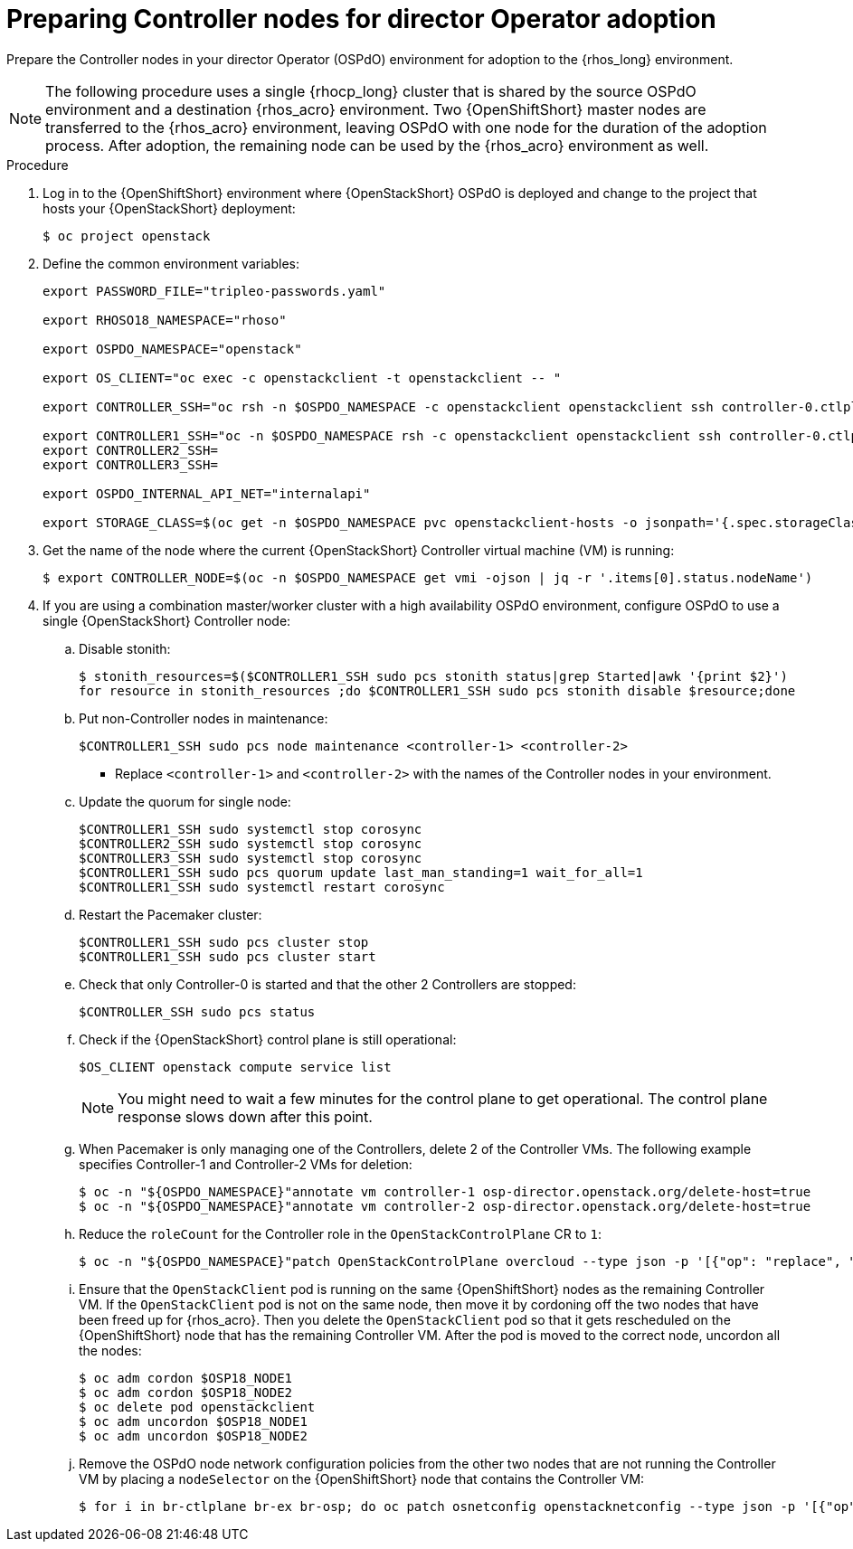 :_mod-docs-content-type: PROCEDURE
[id="preparing-controller-nodes-for-director-operator-adoption_{context}"]

= Preparing Controller nodes for director Operator adoption

[role="_abstract"]
Prepare the Controller nodes in your director Operator (OSPdO) environment for adoption to the {rhos_long} environment.

[NOTE]
====
The following procedure uses a single {rhocp_long} cluster that is shared by the source OSPdO environment and a destination {rhos_acro} environment. Two {OpenShiftShort} master nodes are transferred to the {rhos_acro} environment, leaving OSPdO with one node for the duration of the adoption process. After adoption, the remaining node can be used by the {rhos_acro} environment as well.
====

.Procedure

. Log in to the {OpenShiftShort} environment where {OpenStackShort} OSPdO is deployed and change to the project that hosts your {OpenStackShort} deployment:
+
----
$ oc project openstack
----

. Define the common environment variables:
+
----
export PASSWORD_FILE="tripleo-passwords.yaml"

export RHOSO18_NAMESPACE="rhoso"

export OSPDO_NAMESPACE="openstack"

export OS_CLIENT="oc exec -c openstackclient -t openstackclient -- "

export CONTROLLER_SSH="oc rsh -n $OSPDO_NAMESPACE -c openstackclient openstackclient ssh controller-0.ctlplane"

export CONTROLLER1_SSH="oc -n $OSPDO_NAMESPACE rsh -c openstackclient openstackclient ssh controller-0.ctlplane"
export CONTROLLER2_SSH=
export CONTROLLER3_SSH=

export OSPDO_INTERNAL_API_NET="internalapi"

export STORAGE_CLASS=$(oc get -n $OSPDO_NAMESPACE pvc openstackclient-hosts -o jsonpath='{.spec.storageClassName}')
----

. Get the name of the node where the current {OpenStackShort} Controller virtual machine (VM) is running:
+
----
$ export CONTROLLER_NODE=$(oc -n $OSPDO_NAMESPACE get vmi -ojson | jq -r '.items[0].status.nodeName')
----

. If you are using a combination master/worker cluster with a high availability OSPdO environment, configure OSPdO to use a single {OpenStackShort} Controller node:

.. Disable stonith:
+
----
$ stonith_resources=$($CONTROLLER1_SSH sudo pcs stonith status|grep Started|awk '{print $2}')
for resource in stonith_resources ;do $CONTROLLER1_SSH sudo pcs stonith disable $resource;done
----
.. Put non-Controller nodes in maintenance:
+
----
$CONTROLLER1_SSH sudo pcs node maintenance <controller-1> <controller-2>
----
+
* Replace `<controller-1>` and `<controller-2>` with the names of the Controller nodes in your environment.

.. Update the quorum for single node:
+
----
$CONTROLLER1_SSH sudo systemctl stop corosync
$CONTROLLER2_SSH sudo systemctl stop corosync
$CONTROLLER3_SSH sudo systemctl stop corosync
$CONTROLLER1_SSH sudo pcs quorum update last_man_standing=1 wait_for_all=1
$CONTROLLER1_SSH sudo systemctl restart corosync
----
.. Restart the Pacemaker cluster:
+
----
$CONTROLLER1_SSH sudo pcs cluster stop
$CONTROLLER1_SSH sudo pcs cluster start
----
+
.. Check that only Controller-0 is started and that the other 2 Controllers are stopped:
+
----
$CONTROLLER_SSH sudo pcs status
----
.. Check if the {OpenStackShort} control plane is still operational:
+
----
$OS_CLIENT openstack compute service list
----
+
[NOTE]
You might need to wait a few minutes for the control plane to get operational. The control plane response slows down after this point.
.. When Pacemaker is only managing one of the Controllers, delete 2 of the Controller VMs. The following example specifies Controller-1 and Controller-2 VMs for deletion:
+
----
$ oc -n "${OSPDO_NAMESPACE}"annotate vm controller-1 osp-director.openstack.org/delete-host=true
$ oc -n "${OSPDO_NAMESPACE}"annotate vm controller-2 osp-director.openstack.org/delete-host=true
----
.. Reduce the `roleCount` for the Controller role in the `OpenStackControlPlane` CR to `1`:
+
----
$ oc -n "${OSPDO_NAMESPACE}"patch OpenStackControlPlane overcloud --type json -p '[{"op": "replace", "path":"/spec/virtualMachineRoles/controller/roleCount", "value": 1}]'
----
.. Ensure that the `OpenStackClient` pod is running on the same {OpenShiftShort} nodes as the remaining Controller VM. If the `OpenStackClient` pod is not on the same node, then move it by cordoning off the two nodes that have been freed up for {rhos_acro}. Then you delete the `OpenStackClient` pod so that it gets rescheduled on the {OpenShiftShort} node that has the remaining Controller VM. After the pod is moved to the correct node, uncordon all the nodes:
+
----
$ oc adm cordon $OSP18_NODE1
$ oc adm cordon $OSP18_NODE2
$ oc delete pod openstackclient
$ oc adm uncordon $OSP18_NODE1
$ oc adm uncordon $OSP18_NODE2
----
.. Remove the OSPdO node network configuration policies from the other two nodes that are not running the Controller VM by placing a `nodeSelector` on the {OpenShiftShort} node that contains the Controller VM:
+
----
$ for i in br-ctlplane br-ex br-osp; do oc patch osnetconfig openstacknetconfig --type json -p '[{"op": "replace", "path": "/spec/attachConfigurations/'$i'/nodeNetworkConfigurationPolicy/nodeSelector", "value": {"kubernetes.io/hostname": "'$CONTROLLER_NODE'"}}]'; done
----
